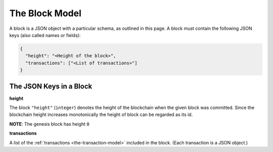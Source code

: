 .. _the-block-model:

The Block Model
===============

A block is a JSON object with a particular schema,
as outlined in this page.
A block must contain the following JSON keys
(also called names or fields):

.. code-block:: json

    {
      "height": "<Height of the block>",
      "transactions": ["<List of transactions>"]
    }


The JSON Keys in a Block
------------------------

**height**

The block ``"height"`` (``integer``) denotes the height of the blockchain when the given block was committed.
Since the blockchain height increases monotonically the height of block can be regarded as its id.

**NOTE**: The genesis block has height ``0``


**transactions**

A list of the :ref:`transactions <the-transaction-model>` included in the block.
(Each transaction is a JSON object.)
